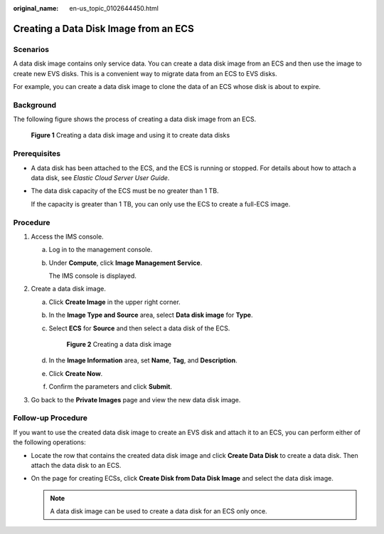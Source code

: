 :original_name: en-us_topic_0102644450.html

.. _en-us_topic_0102644450:

Creating a Data Disk Image from an ECS
======================================

Scenarios
---------

A data disk image contains only service data. You can create a data disk image from an ECS and then use the image to create new EVS disks. This is a convenient way to migrate data from an ECS to EVS disks.

For example, you can create a data disk image to clone the data of an ECS whose disk is about to expire.

Background
----------

The following figure shows the process of creating a data disk image from an ECS.

.. _en-us_topic_0102644450__fig776414944511:

.. figure:: /_static/images/en-us_image_0254963039.png
   :alt: **Figure 1** Creating a data disk image and using it to create data disks


   **Figure 1** Creating a data disk image and using it to create data disks

Prerequisites
-------------

-  A data disk has been attached to the ECS, and the ECS is running or stopped. For details about how to attach a data disk, see *Elastic Cloud Server User Guide*.

-  The data disk capacity of the ECS must be no greater than 1 TB.

   If the capacity is greater than 1 TB, you can only use the ECS to create a full-ECS image.

Procedure
---------

#. Access the IMS console.

   a. Log in to the management console.

   b. Under **Compute**, click **Image Management Service**.

      The IMS console is displayed.

#. Create a data disk image.

   a. Click **Create Image** in the upper right corner.

   b. In the **Image Type and Source** area, select **Data disk image** for **Type**.

   c. Select **ECS** for **Source** and then select a data disk of the ECS.

      .. _en-us_topic_0102644450__fig197535202193:

      .. figure:: /_static/images/en-us_image_0120595879.png
         :alt: **Figure 2** Creating a data disk image


         **Figure 2** Creating a data disk image

   d. In the **Image Information** area, set **Name**, **Tag**, and **Description**.

   e. Click **Create Now**.

   f. Confirm the parameters and click **Submit**.

#. Go back to the **Private Images** page and view the new data disk image.

Follow-up Procedure
-------------------

If you want to use the created data disk image to create an EVS disk and attach it to an ECS, you can perform either of the following operations:

-  Locate the row that contains the created data disk image and click **Create Data Disk** to create a data disk. Then attach the data disk to an ECS.
-  On the page for creating ECSs, click **Create Disk from Data Disk Image** and select the data disk image.

   .. note::

      A data disk image can be used to create a data disk for an ECS only once.
